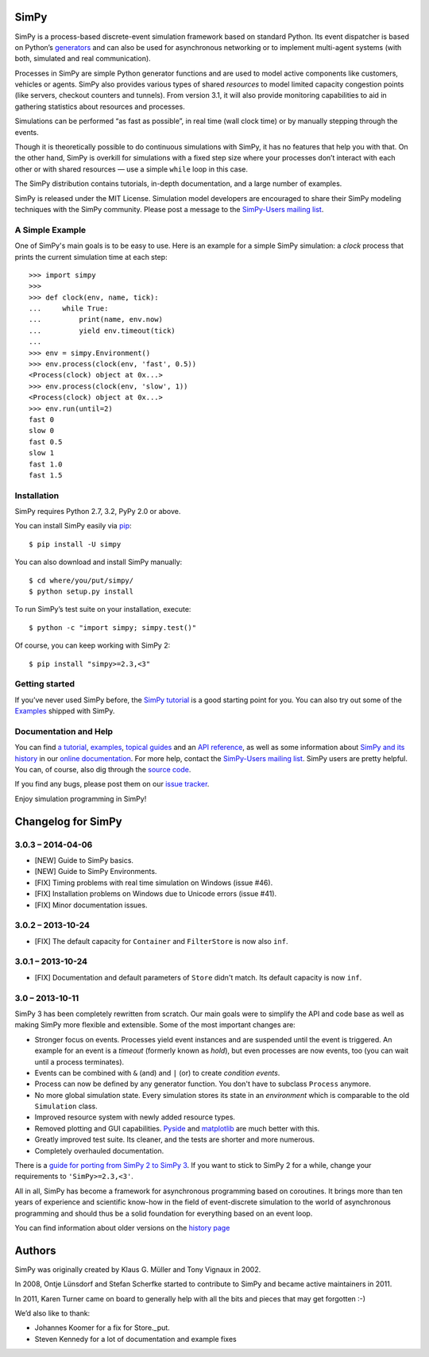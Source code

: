 SimPy
=====

SimPy is a process-based discrete-event simulation framework based on standard
Python. Its event dispatcher is based on Python’s `generators`__ and can also
be used for asynchronous networking or to implement multi-agent systems (with
both, simulated and real communication).

Processes in SimPy are simple Python generator functions and are used to model
active components like customers, vehicles or agents. SimPy also provides
various types of shared *resources* to model limited capacity congestion points
(like servers, checkout counters and tunnels). From version 3.1, it will also
provide monitoring capabilities to aid in gathering statistics about resources
and processes.

Simulations can be performed “as fast as possible”, in real time (wall clock
time) or by manually stepping through the events.

Though it is theoretically possible to do continuous simulations with SimPy, it
has no features that help you with that. On the other hand, SimPy is overkill
for simulations with a fixed step size where your processes don’t interact with
each other or with shared resources — use a simple ``while`` loop in this case.

The SimPy distribution contains tutorials, in-depth documentation, and a large
number of examples.

SimPy is released under the MIT License. Simulation model developers are
encouraged to share their SimPy modeling techniques with the SimPy community.
Please post a message to the `SimPy-Users mailing list`__.

__ http://docs.python.org/3/glossary.html#term-generator
__ http://lists.sourceforge.net/lists/listinfo/simpy-users


A Simple Example
----------------

One of SimPy's main goals is to be easy to use. Here is an example for a simple
SimPy simulation: a *clock* process that prints the current simulation time at
each step::

    >>> import simpy
    >>>
    >>> def clock(env, name, tick):
    ...     while True:
    ...         print(name, env.now)
    ...         yield env.timeout(tick)
    ...
    >>> env = simpy.Environment()
    >>> env.process(clock(env, 'fast', 0.5))
    <Process(clock) object at 0x...>
    >>> env.process(clock(env, 'slow', 1))
    <Process(clock) object at 0x...>
    >>> env.run(until=2)
    fast 0
    slow 0
    fast 0.5
    slow 1
    fast 1.0
    fast 1.5

Installation
------------

SimPy requires Python 2.7, 3.2, PyPy 2.0 or above.

You can install SimPy easily via `pip <http://pypi.python.org/pypi/pip>`_::

    $ pip install -U simpy

You can also download and install SimPy manually::

    $ cd where/you/put/simpy/
    $ python setup.py install

To run SimPy’s test suite on your installation, execute::

    $ python -c "import simpy; simpy.test()"

Of course, you can keep working with SimPy 2::

    $ pip install "simpy>=2.3,<3"


Getting started
---------------

If you’ve never used SimPy before, the `SimPy tutorial`__ is a good starting
point for you. You can also try out some of the `Examples`__ shipped with
SimPy.

__ https://simpy.readthedocs.org/en/latest/simpy_intro/index.html
__ https://simpy.readthedocs.org/en/latest/examples/index.html


Documentation and Help
----------------------

You can find `a tutorial`__, `examples`__, `topical guides`__ and an `API
reference`__, as well as some information about `SimPy and its history`__ in
our `online documentation`__. For more help, contact the `SimPy-Users mailing
list`__. SimPy users are pretty helpful. You can, of course, also dig through
the `source code`__.

If you find any bugs, please post them on our `issue tracker`__.

__ https://simpy.readthedocs.org/en/latest/simpy_intro/index.html
__ https://simpy.readthedocs.org/en/latest/examples/index.html
__ https://simpy.readthedocs.org/en/latest/topical_guides/index.html
__ https://simpy.readthedocs.org/en/latest/api_reference/index.html
__ https://simpy.readthedocs.org/en/latest/about/index.html
__ https://simpy.readthedocs.org/
__ mailto:simpy-users@lists.sourceforge.net
__ https://bitbucket.org/simpy/simpy/src
__ https://bitbucket.org/simpy/simpy/issues?status=new&status=open

Enjoy simulation programming in SimPy!


Changelog for SimPy
===================

3.0.3 – 2014-04-06
------------------

- [NEW] Guide to SimPy basics.
- [NEW] Guide to SimPy Environments.
- [FIX] Timing problems with real time simulation on Windows (issue #46).
- [FIX] Installation problems on Windows due to Unicode errors (issue #41).
- [FIX] Minor documentation issues.


3.0.2 – 2013-10-24
------------------

- [FIX] The default capacity for ``Container`` and ``FilterStore`` is now also
  ``inf``.


3.0.1 – 2013-10-24
------------------

- [FIX] Documentation and default parameters of ``Store`` didn't match. Its
  default capacity is now ``inf``.


3.0 – 2013-10-11
----------------

SimPy 3 has been completely rewritten from scratch. Our main goals were to
simplify the API and code base as well as making SimPy more flexible and
extensible. Some of the most important changes are:

- Stronger focus on events. Processes yield event instances and are suspended
  until the event is triggered. An example for an event is a *timeout*
  (formerly known as *hold*), but even processes are now events, too (you can
  wait until a process terminates).

- Events can be combined with ``&`` (and) and ``|`` (or) to create
  *condition events*.

- Process can now be defined by any generator function. You don't have to
  subclass ``Process`` anymore.

- No more global simulation state. Every simulation stores its state in an
  *environment* which is comparable to the old ``Simulation`` class.

- Improved resource system with newly added resource types.

- Removed plotting and GUI capabilities. `Pyside`__ and `matplotlib`__ are much
  better with this.

- Greatly improved test suite. Its cleaner, and the tests are shorter and more
  numerous.

- Completely overhauled documentation.

There is a `guide for porting from SimPy 2 to SimPy 3`__. If you want to stick
to SimPy 2 for a while, change your requirements to ``'SimPy>=2.3,<3'``.

All in all, SimPy has become a framework for asynchronous programming based on
coroutines. It brings more than ten years of experience and scientific know-how
in the field of event-discrete simulation to the world of asynchronous
programming and should thus be a solid foundation for everything based on an
event loop.

You can find information about older versions on the `history page`__

__ http://qt-project.org/wiki/PySide
__ http://matplotlib.org/
__ https://simpy.readthedocs.org/en/latest/topical_guides/porting_from_simpy2.html
__ https://simpy.readthedocs.org/en/latest/about/history.html


Authors
=======

SimPy was originally created by Klaus G. Müller and Tony Vignaux in 2002.

In 2008, Ontje Lünsdorf and Stefan Scherfke started to contribute to SimPy and
became active maintainers in 2011.

In 2011, Karen Turner came on board to generally help with all the bits and
pieces that may get forgotten :-)

We’d also like to thank:

- Johannes Koomer for a fix for Store._put.
- Steven Kennedy for a lot of documentation and example fixes


